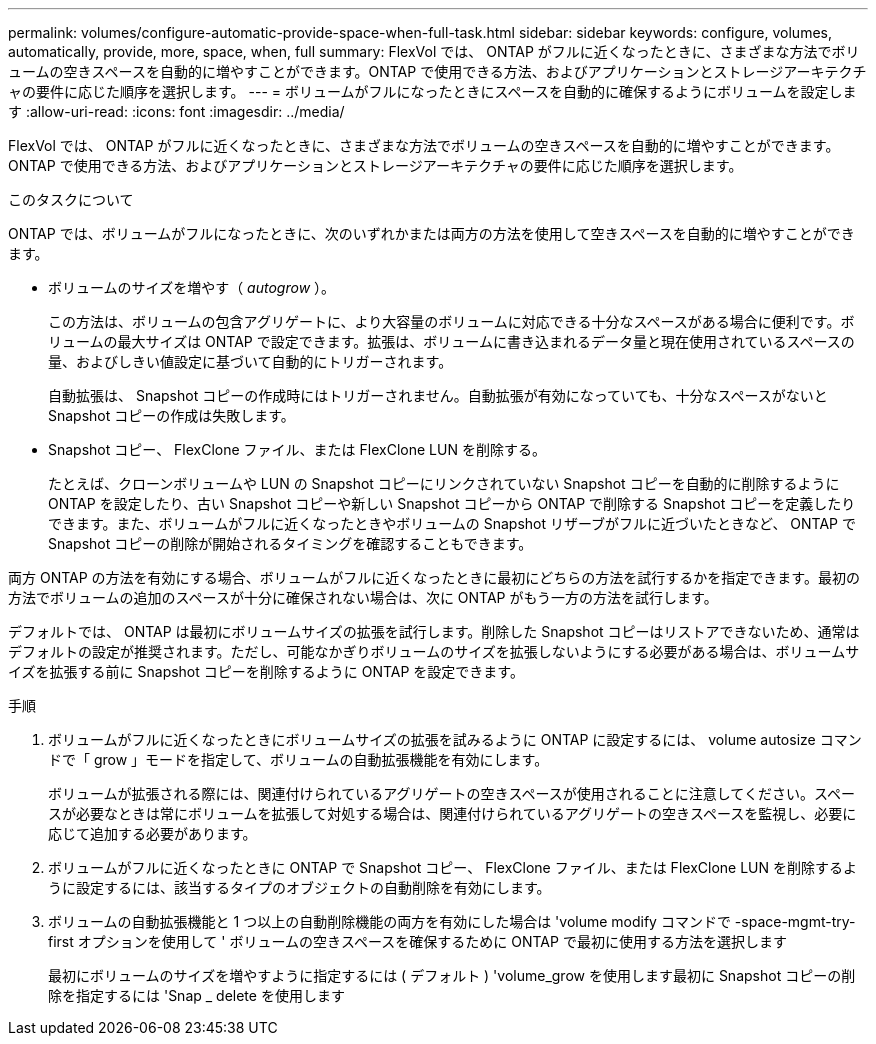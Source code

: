 ---
permalink: volumes/configure-automatic-provide-space-when-full-task.html 
sidebar: sidebar 
keywords: configure, volumes, automatically, provide, more, space, when, full 
summary: FlexVol では、 ONTAP がフルに近くなったときに、さまざまな方法でボリュームの空きスペースを自動的に増やすことができます。ONTAP で使用できる方法、およびアプリケーションとストレージアーキテクチャの要件に応じた順序を選択します。 
---
= ボリュームがフルになったときにスペースを自動的に確保するようにボリュームを設定します
:allow-uri-read: 
:icons: font
:imagesdir: ../media/


[role="lead"]
FlexVol では、 ONTAP がフルに近くなったときに、さまざまな方法でボリュームの空きスペースを自動的に増やすことができます。ONTAP で使用できる方法、およびアプリケーションとストレージアーキテクチャの要件に応じた順序を選択します。

.このタスクについて
ONTAP では、ボリュームがフルになったときに、次のいずれかまたは両方の方法を使用して空きスペースを自動的に増やすことができます。

* ボリュームのサイズを増やす（ _autogrow_ ）。
+
この方法は、ボリュームの包含アグリゲートに、より大容量のボリュームに対応できる十分なスペースがある場合に便利です。ボリュームの最大サイズは ONTAP で設定できます。拡張は、ボリュームに書き込まれるデータ量と現在使用されているスペースの量、およびしきい値設定に基づいて自動的にトリガーされます。

+
自動拡張は、 Snapshot コピーの作成時にはトリガーされません。自動拡張が有効になっていても、十分なスペースがないと Snapshot コピーの作成は失敗します。

* Snapshot コピー、 FlexClone ファイル、または FlexClone LUN を削除する。
+
たとえば、クローンボリュームや LUN の Snapshot コピーにリンクされていない Snapshot コピーを自動的に削除するように ONTAP を設定したり、古い Snapshot コピーや新しい Snapshot コピーから ONTAP で削除する Snapshot コピーを定義したりできます。また、ボリュームがフルに近くなったときやボリュームの Snapshot リザーブがフルに近づいたときなど、 ONTAP で Snapshot コピーの削除が開始されるタイミングを確認することもできます。



両方 ONTAP の方法を有効にする場合、ボリュームがフルに近くなったときに最初にどちらの方法を試行するかを指定できます。最初の方法でボリュームの追加のスペースが十分に確保されない場合は、次に ONTAP がもう一方の方法を試行します。

デフォルトでは、 ONTAP は最初にボリュームサイズの拡張を試行します。削除した Snapshot コピーはリストアできないため、通常はデフォルトの設定が推奨されます。ただし、可能なかぎりボリュームのサイズを拡張しないようにする必要がある場合は、ボリュームサイズを拡張する前に Snapshot コピーを削除するように ONTAP を設定できます。

.手順
. ボリュームがフルに近くなったときにボリュームサイズの拡張を試みるように ONTAP に設定するには、 volume autosize コマンドで「 grow 」モードを指定して、ボリュームの自動拡張機能を有効にします。
+
ボリュームが拡張される際には、関連付けられているアグリゲートの空きスペースが使用されることに注意してください。スペースが必要なときは常にボリュームを拡張して対処する場合は、関連付けられているアグリゲートの空きスペースを監視し、必要に応じて追加する必要があります。

. ボリュームがフルに近くなったときに ONTAP で Snapshot コピー、 FlexClone ファイル、または FlexClone LUN を削除するように設定するには、該当するタイプのオブジェクトの自動削除を有効にします。
. ボリュームの自動拡張機能と 1 つ以上の自動削除機能の両方を有効にした場合は 'volume modify コマンドで -space-mgmt-try-first オプションを使用して ' ボリュームの空きスペースを確保するために ONTAP で最初に使用する方法を選択します
+
最初にボリュームのサイズを増やすように指定するには ( デフォルト ) 'volume_grow を使用します最初に Snapshot コピーの削除を指定するには 'Snap _ delete を使用します


